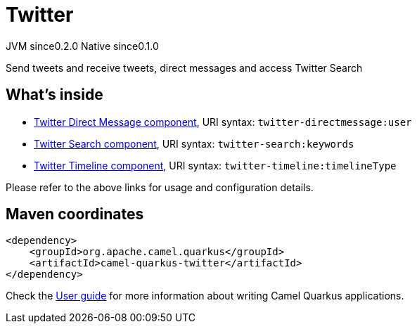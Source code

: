 // Do not edit directly!
// This file was generated by camel-quarkus-maven-plugin:update-extension-doc-page

= Twitter
:page-aliases: extensions/twitter.adoc
:cq-artifact-id: camel-quarkus-twitter
:cq-native-supported: true
:cq-status: Stable
:cq-description: Send tweets and receive tweets, direct messages and access Twitter Search
:cq-deprecated: false
:cq-jvm-since: 0.2.0
:cq-native-since: 0.1.0

[.badges]
[.badge-key]##JVM since##[.badge-supported]##0.2.0## [.badge-key]##Native since##[.badge-supported]##0.1.0##

Send tweets and receive tweets, direct messages and access Twitter Search

== What's inside

* https://camel.apache.org/components/latest/twitter-directmessage-component.html[Twitter Direct Message component], URI syntax: `twitter-directmessage:user`
* https://camel.apache.org/components/latest/twitter-search-component.html[Twitter Search component], URI syntax: `twitter-search:keywords`
* https://camel.apache.org/components/latest/twitter-timeline-component.html[Twitter Timeline component], URI syntax: `twitter-timeline:timelineType`

Please refer to the above links for usage and configuration details.

== Maven coordinates

[source,xml]
----
<dependency>
    <groupId>org.apache.camel.quarkus</groupId>
    <artifactId>camel-quarkus-twitter</artifactId>
</dependency>
----

Check the xref:user-guide/index.adoc[User guide] for more information about writing Camel Quarkus applications.
